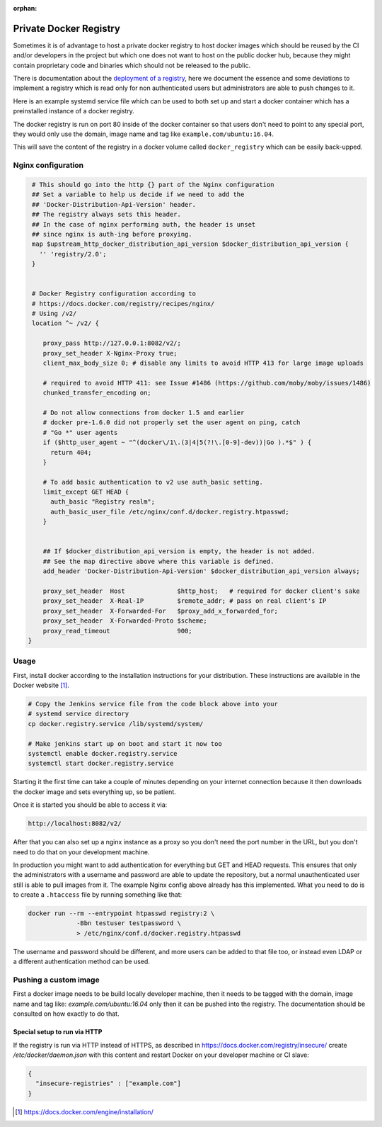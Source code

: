 :orphan:

Private Docker Registry
=======================

Sometimes it is of advantage to host a private docker registry to host docker
images which should be reused by the CI and/or developers in the project but
which one does not want to host on the public docker hub, because they might
contain proprietary code and binaries which should not be released to the
public.

There is documentation about the `deployment of a registry`_, here we document
the essence and some deviations to implement a registry which is read only for
non authenticated users but administrators are able to push changes to it.

Here is an example systemd service file which can be used to both set up and
start a docker container which has a preinstalled instance of a docker
registry.

.. code-block:: none
   :caption: docker.registry.service
   
   [Unit]
   Description=Docker Registry Container
   After=docker.service
   Requires=docker.service
   
   [Service]
   TimeoutStartSec=0
   Restart=always
   ExecStartPre=-/usr/bin/docker stop %n
   ExecStartPre=-/usr/bin/docker rm %n
   ExecStartPre=/usr/bin/docker pull registry:2
   ExecStart=/usr/bin/docker run --rm --name %n \
             -e REGISTRY_HTTP_ADDR=0.0.0.0:80 \
             -p 8082:80 \
             -v docker_registry:/var/lib/registry \
             registry:2
   
   [Install]
   WantedBy=multi-user.target

The docker registry is run on port 80 inside of the docker container so that
users don't need to point to any special port, they would only use the domain,
image name and tag like ``example.com/ubuntu:16.04``.

This will save the content of the registry in a docker volume called
``docker_registry`` which can be easily back-upped.

Nginx configuration
-------------------

.. code-block:: none
   
   # This should go into the http {} part of the Nginx configuration
   ## Set a variable to help us decide if we need to add the
   ## 'Docker-Distribution-Api-Version' header.
   ## The registry always sets this header.
   ## In the case of nginx performing auth, the header is unset
   ## since nginx is auth-ing before proxying.
   map $upstream_http_docker_distribution_api_version $docker_distribution_api_version {
     '' 'registry/2.0';
   }


   # Docker Registry configuration according to
   # https://docs.docker.com/registry/recipes/nginx/
   # Using /v2/ 
   location ^~ /v2/ {

      proxy_pass http://127.0.0.1:8082/v2/;
      proxy_set_header X-Nginx-Proxy true;
      client_max_body_size 0; # disable any limits to avoid HTTP 413 for large image uploads

      # required to avoid HTTP 411: see Issue #1486 (https://github.com/moby/moby/issues/1486)
      chunked_transfer_encoding on;

      # Do not allow connections from docker 1.5 and earlier
      # docker pre-1.6.0 did not properly set the user agent on ping, catch
      # "Go *" user agents
      if ($http_user_agent ~ "^(docker\/1\.(3|4|5(?!\.[0-9]-dev))|Go ).*$" ) {
        return 404;
      }

      # To add basic authentication to v2 use auth_basic setting.
      limit_except GET HEAD {
        auth_basic "Registry realm";
        auth_basic_user_file /etc/nginx/conf.d/docker.registry.htpasswd;
      }


      ## If $docker_distribution_api_version is empty, the header is not added.
      ## See the map directive above where this variable is defined.
      add_header 'Docker-Distribution-Api-Version' $docker_distribution_api_version always;

      proxy_set_header  Host              $http_host;   # required for docker client's sake
      proxy_set_header  X-Real-IP         $remote_addr; # pass on real client's IP
      proxy_set_header  X-Forwarded-For   $proxy_add_x_forwarded_for;
      proxy_set_header  X-Forwarded-Proto $scheme;
      proxy_read_timeout                  900;
  }

Usage
-----

First, install docker according to the installation instructions for your
distribution. These instructions are available in the Docker website
[#dockerinstall]_.

.. code-block:: bash

   # Copy the Jenkins service file from the code block above into your
   # systemd service directory
   cp docker.registry.service /lib/systemd/system/

   # Make jenkins start up on boot and start it now too
   systemctl enable docker.registry.service
   systemctl start docker.registry.service

Starting it the first time can take a couple of minutes depending on your
internet connection because it then downloads the docker image and sets
everything up, so be patient.

Once it is started you should be able to access it via:

.. code-block:: none
                
   http://localhost:8082/v2/


After that you can also set up a nginx instance as a proxy so you don't
need the port number in the URL, but you don't need to do that on your
development machine.

In production you might want to add authentication for everything but GET and
HEAD requests. This ensures that only the administrators with a username and
password are able to update the repository, but a normal unauthenticated user
still is able to pull images from it. The example Nginx config above already
has this implemented. What you need to do is to create a ``.htaccess`` file by
running something like that:

.. code-block:: none
                
   docker run --rm --entrypoint htpasswd registry:2 \
                -Bbn testuser testpassword \
                > /etc/nginx/conf.d/docker.registry.htpasswd

The username and password should be different, and more users can be added to
that file too, or instead even LDAP or a different authentication method can
be used.

Pushing a custom image
----------------------

First a docker image needs to be build locally developer machine, then it
needs to be tagged with the domain, image name and tag like:
`example.com/ubuntu:16.04` only then it can be pushed into the registry. The
documentation should be consulted on how exactly to do that.

Special setup to run via HTTP
_____________________________

If the registry is run via HTTP instead of HTTPS, as described in
https://docs.docker.com/registry/insecure/ create `/etc/docker/daemon.json`
with this content and restart Docker on your developer machine or CI slave:

.. code-block:: json

   {
     "insecure-registries" : ["example.com"]
   }


.. _deployment of a registry: https://docs.docker.com/registry/deploying/
.. [#dockerinstall]  https://docs.docker.com/engine/installation/
